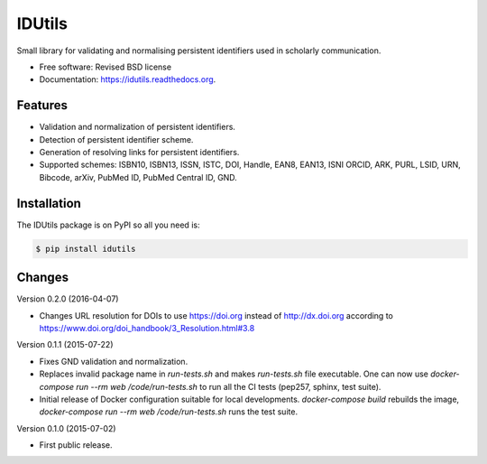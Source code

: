 ..
   This file is part of IDUtils
   Copyright (C) 2015 CERN.

   IDUtils is free software; you can redistribute it and/or modify
   it under the terms of the Revised BSD License; see LICENSE file for
   more details.

   In applying this license, CERN does not waive the privileges and immunities
   granted to it by virtue of its status as an Intergovernmental Organization
   or submit itself to any jurisdiction.


=======
IDUtils
=======

.. image:: https://img.shields.io/travis/inveniosoftware/idutils.svg
        :target: https://travis-ci.org/inveniosoftware/idutils

.. image:: https://img.shields.io/coveralls/inveniosoftware/idutils.svg
        :target: https://coveralls.io/r/inveniosoftware/idutils

.. image:: https://img.shields.io/github/tag/inveniosoftware/idutils.svg
        :target: https://github.com/inveniosoftware/idutils/releases

.. image:: https://img.shields.io/pypi/dm/idutils.svg
        :target: https://pypi.python.org/pypi/idutils

.. image:: https://img.shields.io/github/license/inveniosoftware/idutils.svg
        :target: https://github.com/inveniosoftware/idutils/blob/master/LICENSE


Small library for validating and normalising persistent identifiers used in
scholarly communication.

* Free software: Revised BSD license
* Documentation: https://idutils.readthedocs.org.

Features
========

- Validation and normalization of persistent identifiers.
- Detection of persistent identifier scheme.
- Generation of resolving links for persistent identifiers.
- Supported schemes: ISBN10, ISBN13, ISSN, ISTC, DOI, Handle, EAN8, EAN13, ISNI
  ORCID, ARK, PURL, LSID, URN, Bibcode, arXiv, PubMed ID, PubMed Central ID,
  GND.

Installation
============

The IDUtils package is on PyPI so all you need is:

.. code-block:: console

    $ pip install idutils


..
   This file is part of IDUtils
   Copyright (C) 2015 CERN.

   IDUtils is free software; you can redistribute it and/or modify
   it under the terms of the Revised BSD License; see LICENSE file for
   more details.

   In applying this license, CERN does not waive the privileges and immunities
   granted to it by virtue of its status as an Intergovernmental Organization
   or submit itself to any jurisdiction.


Changes
=======

Version 0.2.0 (2016-04-07)

- Changes URL resolution for DOIs to use https://doi.org instead of
  http://dx.doi.org according to
  https://www.doi.org/doi_handbook/3_Resolution.html#3.8

Version 0.1.1 (2015-07-22)

- Fixes GND validation and normalization.
- Replaces invalid package name in `run-tests.sh` and makes `run-tests.sh` file
  executable. One can now use `docker-compose run --rm web /code/run-tests.sh`
  to run all the CI tests (pep257, sphinx, test suite).
- Initial release of Docker configuration suitable for local developments.
  `docker-compose build` rebuilds the image,
  `docker-compose run --rm web /code/run-tests.sh` runs the test suite.

Version 0.1.0 (2015-07-02)

- First public release.


